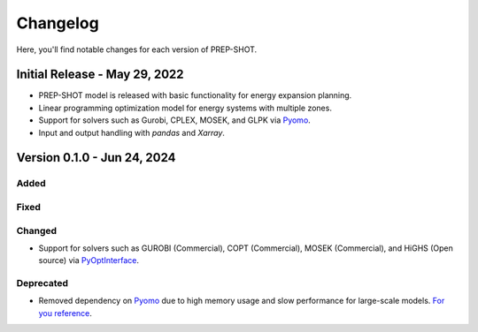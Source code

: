 Changelog
=========

Here, you'll find notable changes for each version of PREP-SHOT.

Initial Release - May 29, 2022
--------------------------------

* PREP-SHOT model is released with basic functionality for energy expansion planning.
* Linear programming optimization model for energy systems with multiple zones.
* Support for solvers such as Gurobi, CPLEX, MOSEK, and GLPK via `Pyomo <https://pyomo.readthedocs.io/en/stable/solving_pyomo_models.html>`_.
* Input and output handling with `pandas` and `Xarray`.

Version 0.1.0 - Jun 24, 2024
-------------------------------

Added
+++++++++

Fixed
+++++++++

Changed
+++++++++

* Support for solvers such as GUROBI (Commercial), COPT (Commercial), MOSEK (Commercial), and HiGHS (Open source) via `PyOptInterface <https://github.com/metab0t/PyOptInterface>`_.

Deprecated
++++++++++

* Removed dependency on `Pyomo <https://pyomo.readthedocs.io/en/stable/solving_pyomo_models.html>`_ due to high memory usage and slow performance for large-scale models. `For you reference <https://metab0t.github.io/PyOptInterface/benchmark.html>`_.
